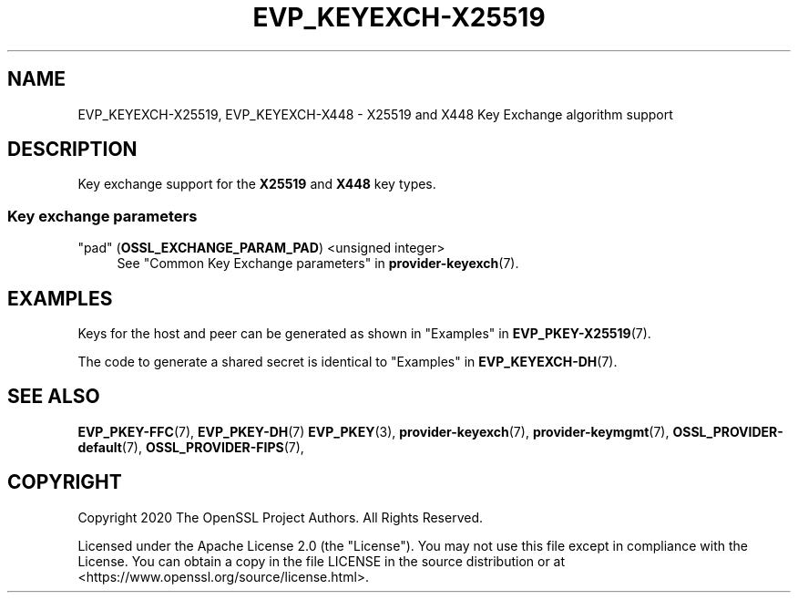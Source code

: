 .\" -*- mode: troff; coding: utf-8 -*-
.\" Automatically generated by Pod::Man 5.01 (Pod::Simple 3.43)
.\"
.\" Standard preamble:
.\" ========================================================================
.de Sp \" Vertical space (when we can't use .PP)
.if t .sp .5v
.if n .sp
..
.de Vb \" Begin verbatim text
.ft CW
.nf
.ne \\$1
..
.de Ve \" End verbatim text
.ft R
.fi
..
.\" \*(C` and \*(C' are quotes in nroff, nothing in troff, for use with C<>.
.ie n \{\
.    ds C` ""
.    ds C' ""
'br\}
.el\{\
.    ds C`
.    ds C'
'br\}
.\"
.\" Escape single quotes in literal strings from groff's Unicode transform.
.ie \n(.g .ds Aq \(aq
.el       .ds Aq '
.\"
.\" If the F register is >0, we'll generate index entries on stderr for
.\" titles (.TH), headers (.SH), subsections (.SS), items (.Ip), and index
.\" entries marked with X<> in POD.  Of course, you'll have to process the
.\" output yourself in some meaningful fashion.
.\"
.\" Avoid warning from groff about undefined register 'F'.
.de IX
..
.nr rF 0
.if \n(.g .if rF .nr rF 1
.if (\n(rF:(\n(.g==0)) \{\
.    if \nF \{\
.        de IX
.        tm Index:\\$1\t\\n%\t"\\$2"
..
.        if !\nF==2 \{\
.            nr % 0
.            nr F 2
.        \}
.    \}
.\}
.rr rF
.\" ========================================================================
.\"
.IX Title "EVP_KEYEXCH-X25519 7ossl"
.TH EVP_KEYEXCH-X25519 7ossl 2023-08-01 3.0.10 OpenSSL
.\" For nroff, turn off justification.  Always turn off hyphenation; it makes
.\" way too many mistakes in technical documents.
.if n .ad l
.nh
.SH NAME
EVP_KEYEXCH\-X25519,
EVP_KEYEXCH\-X448
\&\- X25519 and X448 Key Exchange algorithm support
.SH DESCRIPTION
.IX Header "DESCRIPTION"
Key exchange support for the \fBX25519\fR and \fBX448\fR key types.
.SS "Key exchange parameters"
.IX Subsection "Key exchange parameters"
.IP """pad"" (\fBOSSL_EXCHANGE_PARAM_PAD\fR) <unsigned integer>" 4
.IX Item """pad"" (OSSL_EXCHANGE_PARAM_PAD) <unsigned integer>"
See "Common Key Exchange parameters" in \fBprovider\-keyexch\fR\|(7).
.SH EXAMPLES
.IX Header "EXAMPLES"
Keys for the host and peer can be generated as shown in
"Examples" in \fBEVP_PKEY\-X25519\fR\|(7).
.PP
The code to generate a shared secret is identical to
"Examples" in \fBEVP_KEYEXCH\-DH\fR\|(7).
.SH "SEE ALSO"
.IX Header "SEE ALSO"
\&\fBEVP_PKEY\-FFC\fR\|(7),
\&\fBEVP_PKEY\-DH\fR\|(7)
\&\fBEVP_PKEY\fR\|(3),
\&\fBprovider\-keyexch\fR\|(7),
\&\fBprovider\-keymgmt\fR\|(7),
\&\fBOSSL_PROVIDER\-default\fR\|(7),
\&\fBOSSL_PROVIDER\-FIPS\fR\|(7),
.SH COPYRIGHT
.IX Header "COPYRIGHT"
Copyright 2020 The OpenSSL Project Authors. All Rights Reserved.
.PP
Licensed under the Apache License 2.0 (the "License").  You may not use
this file except in compliance with the License.  You can obtain a copy
in the file LICENSE in the source distribution or at
<https://www.openssl.org/source/license.html>.
